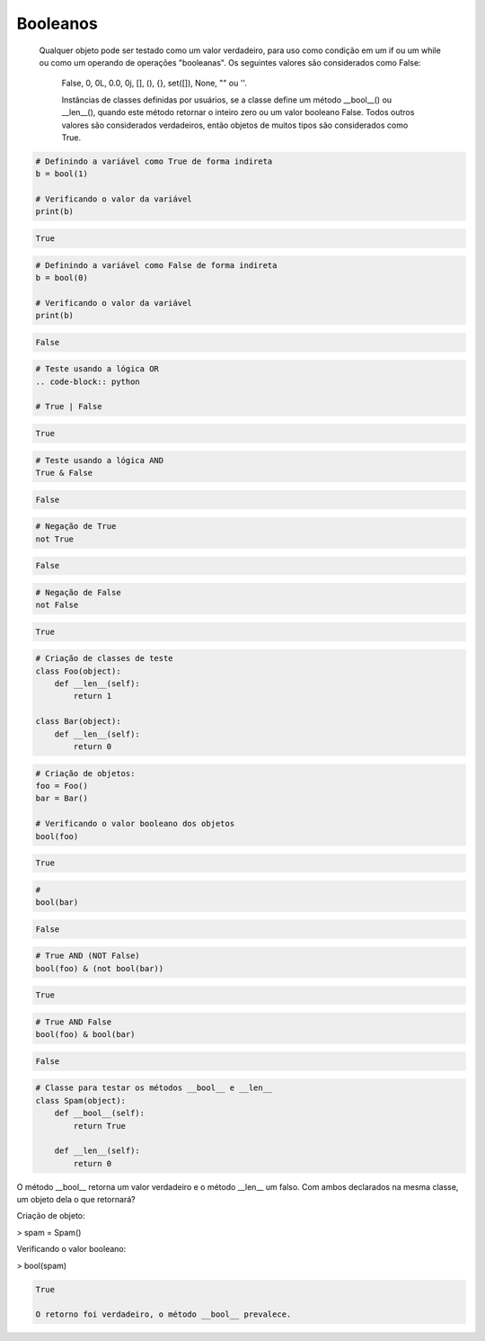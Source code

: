 Booleanos
*********

    Qualquer objeto pode ser testado como um valor verdadeiro, para uso como condição em um if ou um while ou como um operando de operações "booleanas". Os seguintes valores são considerados como False: 

	False, 0, 0L, 0.0, 0j, [], (), {}, set([]), None, "" ou ''.

	Instâncias de classes definidas por usuários, se a classe define um método __bool__() ou __len__(), quando este método retornar o inteiro zero ou um valor booleano False.
	Todos outros valores são considerados verdadeiros, então objetos de muitos tipos são considerados como True.

.. code-block:: python

    # Definindo a variável como True de forma indireta
    b = bool(1)
    
    # Verificando o valor da variável
    print(b)

.. code-block:: console

    True

.. code-block:: python

    # Definindo a variável como False de forma indireta
    b = bool(0)

    # Verificando o valor da variável
    print(b)
    
.. code-block:: console

    False

.. code-block:: python

    # Teste usando a lógica OR
    .. code-block:: python

    # True | False

.. code-block:: console

    True

.. code-block:: python

    # Teste usando a lógica AND
    True & False

.. code-block:: console

    False

.. code-block:: python

    # Negação de True
    not True

.. code-block:: console

    False

.. code-block:: python

    # Negação de False
    not False

.. code-block:: console

    True

.. code-block:: python

    # Criação de classes de teste
    class Foo(object):
        def __len__(self):
            return 1

    class Bar(object):
        def __len__(self):
            return 0

.. code-block:: python

    # Criação de objetos:
    foo = Foo()
    bar = Bar()

    # Verificando o valor booleano dos objetos
    bool(foo)

.. code-block:: console

    True

.. code-block:: python

    # 
    bool(bar)

.. code-block:: console

    False

.. code-block:: python

    # True AND (NOT False)
    bool(foo) & (not bool(bar))

.. code-block:: console

    True

.. code-block:: python

    # True AND False
    bool(foo) & bool(bar)

.. code-block:: console

    False

.. code-block:: python

    # Classe para testar os métodos __bool__ e __len__
    class Spam(object):
        def __bool__(self):
            return True

        def __len__(self):
            return 0

O método __bool__ retorna um valor verdadeiro e o método __len__ um falso.
Com ambos declarados na mesma classe, um objeto dela o que retornará?



Criação de objeto:

> spam = Spam()


Verificando o valor booleano:

> bool(spam)

.. code-block:: console

    True

    O retorno foi verdadeiro, o método __bool__ prevalece.
